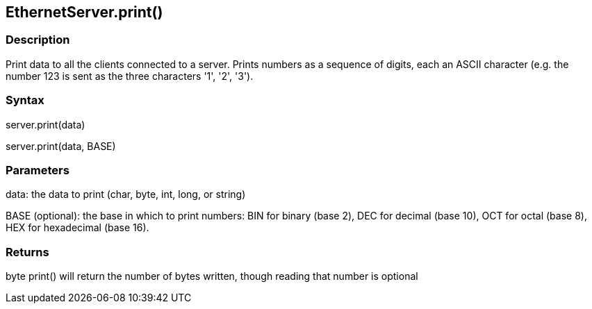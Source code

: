 == EthernetServer.print() ==

=== Description ===

Print data to all the clients connected to a server. Prints numbers as a
sequence of digits, each an ASCII character (e.g. the number 123 is sent
as the three characters '1', '2', '3').

=== Syntax ===

server.print(data)

server.print(data, BASE)

=== Parameters ===

data: the data to print (char, byte, int, long, or string)

BASE (optional): the base in which to print numbers: BIN for binary
(base 2), DEC for decimal (base 10), OCT for octal (base 8), HEX for
hexadecimal (base 16).

=== Returns ===

byte
print() will return the number of bytes written, though reading that
number is optional